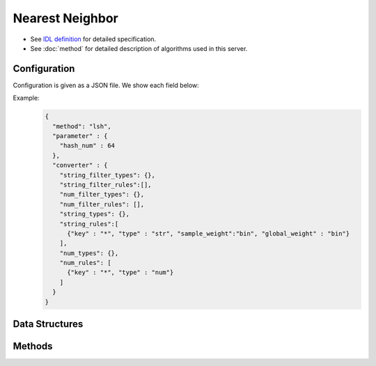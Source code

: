 Nearest Neighbor
================

* See `IDL definition <https://github.com/jubatus/jubatus/blob/master/jubatus/server/server/nearest_neighbor.idl>`_ for detailed specification.
* See :doc:`method` for detailed description of algorithms used in this server.


Configuration
~~~~~~~~~~~~~

Configuration is given as a JSON file.
We show each field below:

.. describe:: method

   Specify algorithm for nearest neighbor.
   You can use these algorithms.

   .. table::

      ==================== ===============================================================
      Value                Method
      ==================== ===============================================================
      ``"lsh"``            Use Locality Sensitive Hashing based on cosine similarity.
      ``"minhash"``        Use MinHash. [Ping2010]_
      ``"euclid_lsh"``     Use LSH based on cosine similarity for nearest neighbor search with Euclidean distance.
      ==================== ===============================================================


.. describe:: parameter

   Specify parameters for the algorithm.
   Its format differs for each ``method``.

   common
     :unlearner:
        Specify unlearner strategy.
        You can specify ``unlearner`` strategy described in :doc:`api_unlearner`.
        Data will be deleted based on strategy specified here.

     :unlearner_parameter:
        Specify unlearner parameter.
        You can specify ``unlearner_parameter`` :doc:`api_unlearner`.
        Data in excess of this number will be deleted automatically.

     note: ``unlearner`` and ``unlearner_parameter`` **can be omitted** .

   lsh
     :hash_num:
        Bit length of hash values.
        The bigger it is, the more accurate results you can get, but the more memory is required.
        (Integer)

        * Range: 1 <= ``hash_num``

   minhash
     :hash_num:
        Bit length of hash values.
        The bigger it is, the more accurate results you can get, but the more memory is required.
        (Integer)

        * Range: 1 <= ``hash_num``

   euclid_lsh
     :hash_num:
        Bit length of hash values.
        The bigger it is, the more accurate results you can get, but the more memory is required.
        (Integer)

        * Range: 1 <= ``hash_num``

.. describe:: converter

   Specify configuration for data conversion.
   Its format is described in :doc:`fv_convert`.


Example:
  .. code-block:: javascript

     {
       "method": "lsh",
       "parameter" : {
         "hash_num" : 64
       },
       "converter" : {
         "string_filter_types": {},
         "string_filter_rules":[],
         "num_filter_types": {},
         "num_filter_rules": [],
         "string_types": {},
         "string_rules":[
           {"key" : "*", "type" : "str", "sample_weight":"bin", "global_weight" : "bin"}
         ],
         "num_types": {},
         "num_rules": [
           {"key" : "*", "type" : "num"}
         ]
       }
     }


Data Structures
~~~~~~~~~~~~~~~

.. mpidl:message:: id_with_score

   Represents ID with its score.

   .. mpidl:member:: 0: string id

      Data ID.

   .. mpidl:member:: 1: float score

      Score.

   .. code-block:: c++

      message id_with_score {
        0: string id
        1: float score
      }


Methods
~~~~~~~

.. mpidl:service:: nearest_neighbor

   .. mpidl:method:: bool set_row(0: string id, 1: datum d)

      :param id:   row ID
      :param row:  :mpidl:type:`datum` for the row
      :return:     True if this function updates models successfully

      Updates the row whose id is ``id`` with given ``row``.
      If the row with the same ``id`` already exists, the row is overwritten with ``row`` (note that this behavior is different from that of recommender).
      Otherwise, new row entry will be created.
      If the server that manages the row and the server that received this RPC request are same, this operation is reflected instantly.
      If not, update operation is reflected after mix.

   .. mpidl:method:: list<id_with_score> neighbor_row_from_id(0: string id, 1: uint size)

      :param id:  row ID in the nearest neighbor search table
      :param size: number of rows to be returned
      :return:     row IDs that are the nearest to the row ``id`` and their distance values

      Returns ``size`` rows (at maximum) that have most similar :mpidl:type:`datum` to ``id`` and their distance values.

   .. mpidl:method:: list<id_with_score> neighbor_row_from_data(0: datum query, 1: uint size)

      :param query: :mpidl:type:`datum` for nearest neighbor search
      :param size: number of rows to be returned
      :return:     row IDs that are the nearest to ``query`` and their distance values

      Returns ``size`` rows (at maximum) of which :mpidl:type:`datum` are most similar to ``query`` and their distance values.
                   
   .. mpidl:method:: list<id_with_score> similar_row_from_id(0: string id, 1: int ret_num)


      :param id:  row ID in the nearest neighbor search table
      :param ret_num: number of rows to be returned
      :return:     row IDs that are the nearest to the row ``id`` and their similarity values

      Returns ``ret_num`` rows (at maximum) that have most similar :mpidl:type:`datum` to ``id`` and their similarity values.

   .. mpidl:method:: list<id_with_score> similar_row_from_data(0: datum query, 1: int ret_num)

      :param query: :mpidl:type:`datum` for nearest neighbor search
      :param ret_num: number of rows to be returned
      :return:     row IDs that are the nearest to ``query`` and their similarity values

      Returns ``ret_num`` rows (at maximum) of which :mpidl:type:`datum` are most similar to ``query`` and their similarity values.
